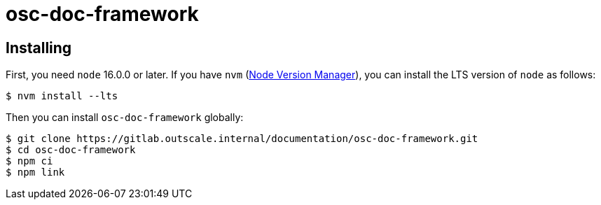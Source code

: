 = osc-doc-framework

== Installing

First, you need `node` 16.0.0 or later. If you have `nvm` (https://github.com/nvm-sh/nvm[Node Version Manager]), you can install the LTS version of `node` as follows:

[source,shell]
----
$ nvm install --lts
----

Then you can install `osc-doc-framework` globally:

[source,shell]
----
$ git clone https://gitlab.outscale.internal/documentation/osc-doc-framework.git
$ cd osc-doc-framework
$ npm ci
$ npm link
----
